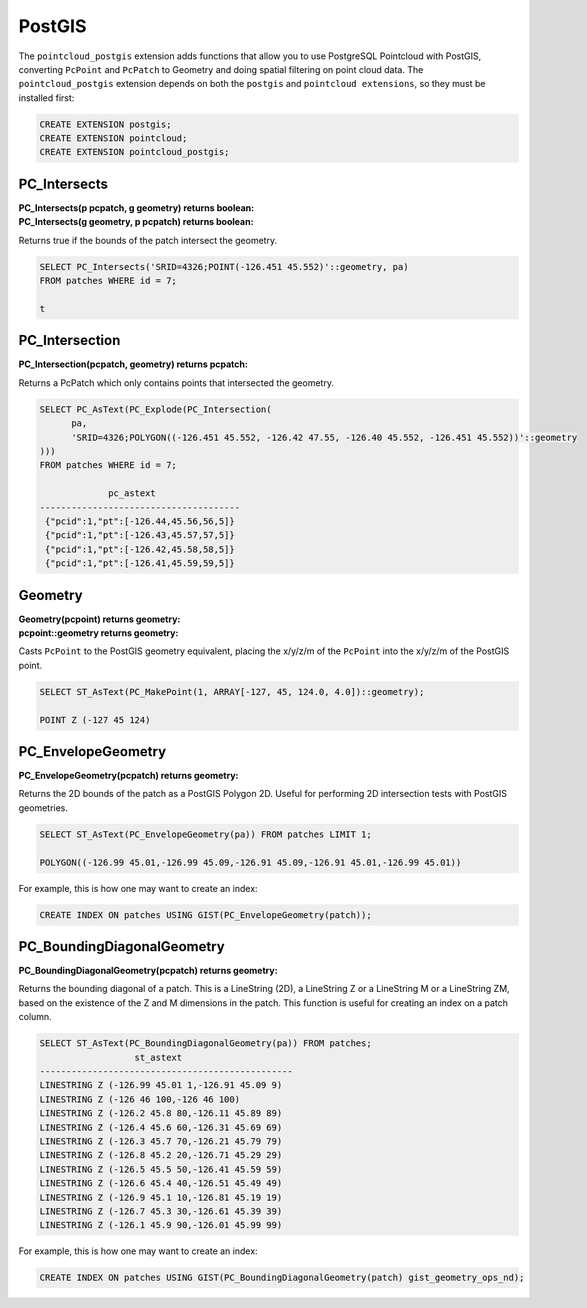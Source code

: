 .. _points:

********************************************************************************
PostGIS
********************************************************************************

The ``pointcloud_postgis`` extension adds functions that allow you to use
PostgreSQL Pointcloud with PostGIS, converting ``PcPoint`` and ``PcPatch`` to
Geometry and doing spatial filtering on point cloud data. The
``pointcloud_postgis`` extension depends on both the ``postgis`` and
``pointcloud extensions``, so they must be installed first:

.. code-block:: sql

    CREATE EXTENSION postgis;
    CREATE EXTENSION pointcloud;
    CREATE EXTENSION pointcloud_postgis;

~~~~~~~~~~~~~~~~~~~~~~~~~~~~~~~~~~~~~~~~~~~~~~~~~~~~~~~~~~~~~~~~~~~~~~~~~~~~~~~~
PC_Intersects
~~~~~~~~~~~~~~~~~~~~~~~~~~~~~~~~~~~~~~~~~~~~~~~~~~~~~~~~~~~~~~~~~~~~~~~~~~~~~~~~

:PC_Intersects(p pcpatch, g geometry) returns boolean:

:PC_Intersects(g geometry, p pcpatch) returns boolean:

Returns true if the bounds of the patch intersect the geometry.

.. code-block::

    SELECT PC_Intersects('SRID=4326;POINT(-126.451 45.552)'::geometry, pa)
    FROM patches WHERE id = 7;

    t

~~~~~~~~~~~~~~~~~~~~~~~~~~~~~~~~~~~~~~~~~~~~~~~~~~~~~~~~~~~~~~~~~~~~~~~~~~~~~~~~
PC_Intersection
~~~~~~~~~~~~~~~~~~~~~~~~~~~~~~~~~~~~~~~~~~~~~~~~~~~~~~~~~~~~~~~~~~~~~~~~~~~~~~~~

:PC_Intersection(pcpatch, geometry) returns pcpatch:

Returns a PcPatch which only contains points that intersected the geometry.

.. code-block::

    SELECT PC_AsText(PC_Explode(PC_Intersection(
          pa,
          'SRID=4326;POLYGON((-126.451 45.552, -126.42 47.55, -126.40 45.552, -126.451 45.552))'::geometry
    )))
    FROM patches WHERE id = 7;

                 pc_astext
    --------------------------------------
     {"pcid":1,"pt":[-126.44,45.56,56,5]}
     {"pcid":1,"pt":[-126.43,45.57,57,5]}
     {"pcid":1,"pt":[-126.42,45.58,58,5]}
     {"pcid":1,"pt":[-126.41,45.59,59,5]}

~~~~~~~~~~~~~~~~~~~~~~~~~~~~~~~~~~~~~~~~~~~~~~~~~~~~~~~~~~~~~~~~~~~~~~~~~~~~~~~~
Geometry
~~~~~~~~~~~~~~~~~~~~~~~~~~~~~~~~~~~~~~~~~~~~~~~~~~~~~~~~~~~~~~~~~~~~~~~~~~~~~~~~

:Geometry(pcpoint) returns geometry:

:pcpoint::geometry returns geometry:

Casts ``PcPoint`` to the PostGIS geometry equivalent, placing the x/y/z/m of the
``PcPoint`` into the x/y/z/m of the PostGIS point.

.. code-block::

    SELECT ST_AsText(PC_MakePoint(1, ARRAY[-127, 45, 124.0, 4.0])::geometry);

    POINT Z (-127 45 124)

~~~~~~~~~~~~~~~~~~~~~~~~~~~~~~~~~~~~~~~~~~~~~~~~~~~~~~~~~~~~~~~~~~~~~~~~~~~~~~~~
PC_EnvelopeGeometry
~~~~~~~~~~~~~~~~~~~~~~~~~~~~~~~~~~~~~~~~~~~~~~~~~~~~~~~~~~~~~~~~~~~~~~~~~~~~~~~~

:PC_EnvelopeGeometry(pcpatch) returns geometry:

Returns the 2D bounds of the patch as a PostGIS Polygon 2D. Useful for
performing 2D intersection tests with PostGIS geometries.

.. code-block::

    SELECT ST_AsText(PC_EnvelopeGeometry(pa)) FROM patches LIMIT 1;

    POLYGON((-126.99 45.01,-126.99 45.09,-126.91 45.09,-126.91 45.01,-126.99 45.01))

For example, this is how one may want to create an index:

.. code-block::

    CREATE INDEX ON patches USING GIST(PC_EnvelopeGeometry(patch));


~~~~~~~~~~~~~~~~~~~~~~~~~~~~~~~~~~~~~~~~~~~~~~~~~~~~~~~~~~~~~~~~~~~~~~~~~~~~~~~~
PC_BoundingDiagonalGeometry
~~~~~~~~~~~~~~~~~~~~~~~~~~~~~~~~~~~~~~~~~~~~~~~~~~~~~~~~~~~~~~~~~~~~~~~~~~~~~~~~

:PC_BoundingDiagonalGeometry(pcpatch) returns geometry:

Returns the bounding diagonal of a patch. This is a LineString (2D), a
LineString Z or a LineString M or a LineString ZM, based on the existence of
the Z and M dimensions in the patch. This function is useful for creating an
index on a patch column.

.. code-block::

    SELECT ST_AsText(PC_BoundingDiagonalGeometry(pa)) FROM patches;
                      st_astext
    ------------------------------------------------
    LINESTRING Z (-126.99 45.01 1,-126.91 45.09 9)
    LINESTRING Z (-126 46 100,-126 46 100)
    LINESTRING Z (-126.2 45.8 80,-126.11 45.89 89)
    LINESTRING Z (-126.4 45.6 60,-126.31 45.69 69)
    LINESTRING Z (-126.3 45.7 70,-126.21 45.79 79)
    LINESTRING Z (-126.8 45.2 20,-126.71 45.29 29)
    LINESTRING Z (-126.5 45.5 50,-126.41 45.59 59)
    LINESTRING Z (-126.6 45.4 40,-126.51 45.49 49)
    LINESTRING Z (-126.9 45.1 10,-126.81 45.19 19)
    LINESTRING Z (-126.7 45.3 30,-126.61 45.39 39)
    LINESTRING Z (-126.1 45.9 90,-126.01 45.99 99)

For example, this is how one may want to create an index:

.. code-block::

    CREATE INDEX ON patches USING GIST(PC_BoundingDiagonalGeometry(patch) gist_geometry_ops_nd);
